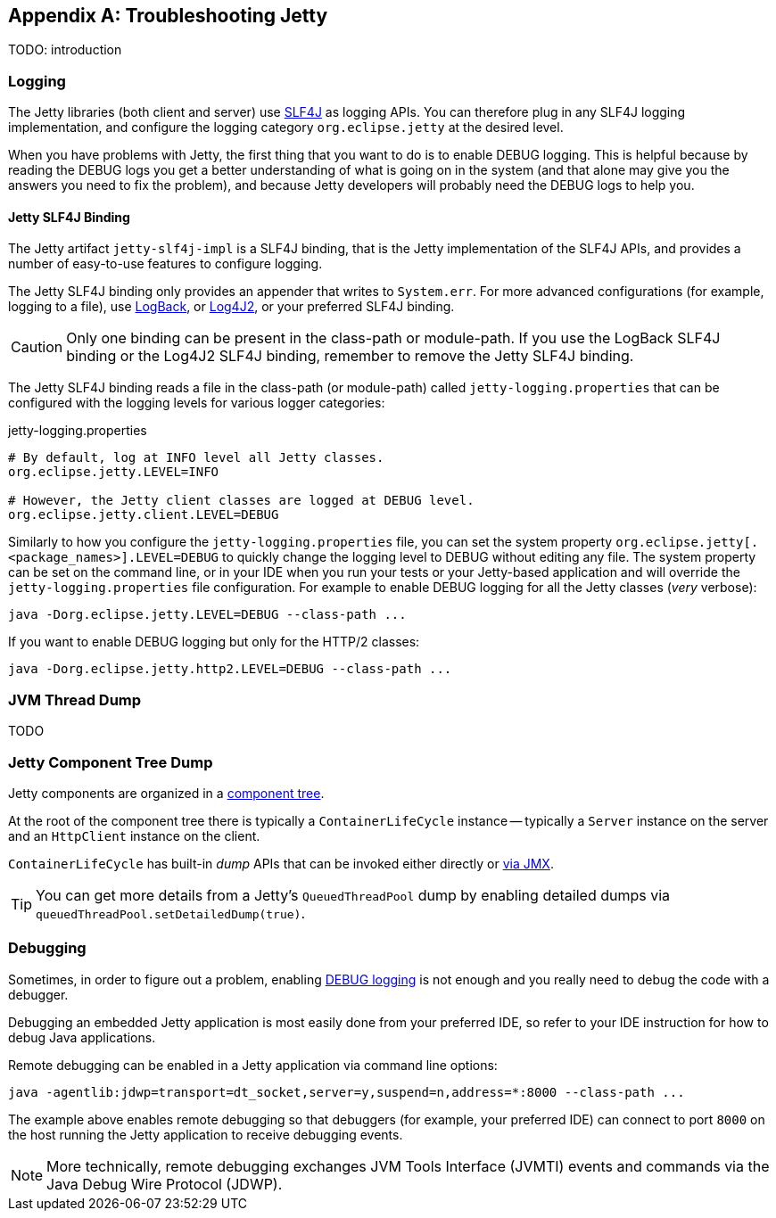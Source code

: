 //
// ========================================================================
// Copyright (c) 1995-2020 Mort Bay Consulting Pty Ltd and others.
//
// This program and the accompanying materials are made available under
// the terms of the Eclipse Public License 2.0 which is available at
// https://www.eclipse.org/legal/epl-2.0
//
// This Source Code may also be made available under the following
// Secondary Licenses when the conditions for such availability set
// forth in the Eclipse Public License, v. 2.0 are satisfied:
// the Apache License v2.0 which is available at
// https://www.apache.org/licenses/LICENSE-2.0
//
// SPDX-License-Identifier: EPL-2.0 OR Apache-2.0
// ========================================================================
//

[appendix]
[[pg-troubleshooting]]
== Troubleshooting Jetty

TODO: introduction
// TODO: explain the process to troubleshoot Jetty:
// TODO: #1 enable JMX
// TODO: #2 enable GC logs
// TODO: #3 take jvm/component dumps
// TODO: #4 enable debug logging if you can

[[pg-troubleshooting-logging]]
=== Logging

The Jetty libraries (both client and server) use link:http://slf4j.org/[SLF4J] as logging APIs.
You can therefore plug in any SLF4J logging implementation, and configure the logging category `org.eclipse.jetty` at the desired level.

When you have problems with Jetty, the first thing that you want to do is to enable DEBUG logging.
This is helpful because by reading the DEBUG logs you get a better understanding of what is going on in the system (and that alone may give you the answers you need to fix the problem), and because Jetty developers will probably need the DEBUG logs to help you.

==== Jetty SLF4J Binding

The Jetty artifact `jetty-slf4j-impl` is a SLF4J binding, that is the Jetty implementation of the SLF4J APIs, and provides a number of easy-to-use features to configure logging.

The Jetty SLF4J binding only provides an appender that writes to `System.err`.
For more advanced configurations (for example, logging to a file), use link:http://logback.qos.ch[LogBack], or link:https://logging.apache.org/log4j/2.x/[Log4J2], or your preferred SLF4J binding.

CAUTION: Only one binding can be present in the class-path or module-path. If you use the LogBack SLF4J binding or the Log4J2 SLF4J binding, remember to remove the Jetty SLF4J binding.

The Jetty SLF4J binding reads a file in the class-path (or module-path) called `jetty-logging.properties` that can be configured with the logging levels for various logger categories:

.jetty-logging.properties
[source,screen]
----
# By default, log at INFO level all Jetty classes.
org.eclipse.jetty.LEVEL=INFO

# However, the Jetty client classes are logged at DEBUG level.
org.eclipse.jetty.client.LEVEL=DEBUG
----

Similarly to how you configure the `jetty-logging.properties` file, you can set the system property `org.eclipse.jetty[.<package_names>].LEVEL=DEBUG` to quickly change the logging level to DEBUG without editing any file.
The system property can be set on the command line, or in your IDE when you run your tests or your Jetty-based application and will override the `jetty-logging.properties` file configuration.
For example to enable DEBUG logging for all the Jetty classes (_very_ verbose):

[source,screen]
----
java -Dorg.eclipse.jetty.LEVEL=DEBUG --class-path ...
----

If you want to enable DEBUG logging but only for the HTTP/2 classes:

[source,screen]
----
java -Dorg.eclipse.jetty.http2.LEVEL=DEBUG --class-path ...
----

[[pg-troubleshooting-thread-dump]]
=== JVM Thread Dump
TODO

[[pg-troubleshooting-component-dump]]
=== Jetty Component Tree Dump

Jetty components are organized in a xref:pg-arch-bean[component tree].

At the root of the component tree there is typically a `ContainerLifeCycle` instance -- typically a `Server` instance on the server and an `HttpClient` instance on the client.

`ContainerLifeCycle` has built-in _dump_ APIs that can be invoked either directly or xref:pg-arch-jmx[via JMX].

// TODO: images from JMC?
// TODO: Command line JMX will be in JMX section.

TIP: You can get more details from a Jetty's `QueuedThreadPool` dump by enabling detailed dumps via `queuedThreadPool.setDetailedDump(true)`.

[[pg-troubleshooting-debugging]]
=== Debugging

Sometimes, in order to figure out a problem, enabling xref:pg-troubleshooting-logging[DEBUG logging] is not enough and you really need to debug the code with a debugger.

Debugging an embedded Jetty application is most easily done from your preferred IDE, so refer to your IDE instruction for how to debug Java applications.

Remote debugging can be enabled in a Jetty application via command line options:

[source,screen]
----
java -agentlib:jdwp=transport=dt_socket,server=y,suspend=n,address=*:8000 --class-path ...
----

The example above enables remote debugging so that debuggers (for example, your preferred IDE) can connect to port `8000` on the host running the Jetty application to receive debugging events.

NOTE: More technically, remote debugging exchanges JVM Tools Interface (JVMTI) events and commands via the Java Debug Wire Protocol (JDWP).

